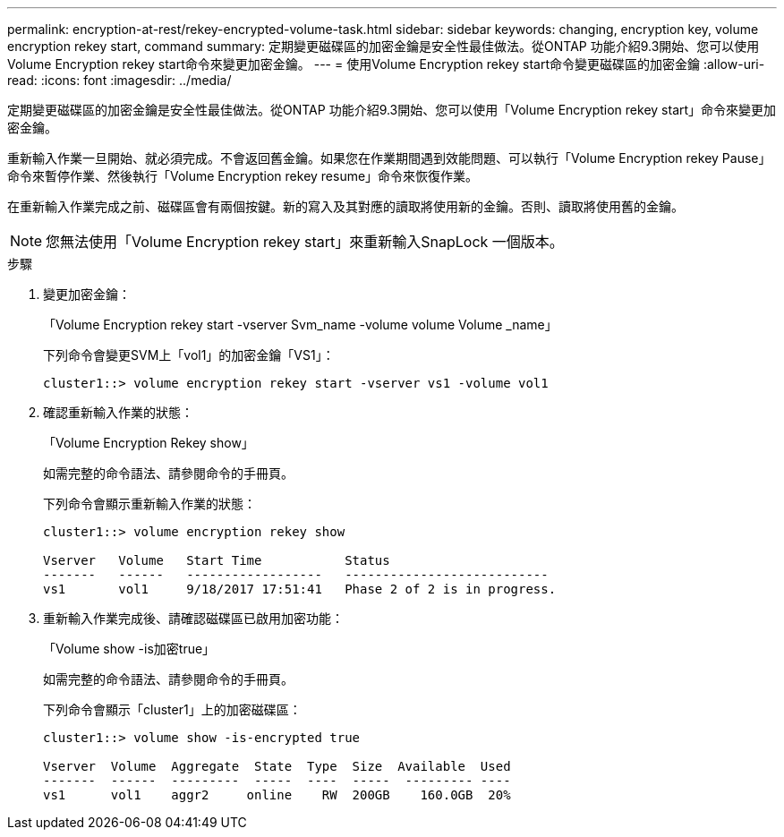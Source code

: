 ---
permalink: encryption-at-rest/rekey-encrypted-volume-task.html 
sidebar: sidebar 
keywords: changing, encryption key, volume encryption rekey start, command 
summary: 定期變更磁碟區的加密金鑰是安全性最佳做法。從ONTAP 功能介紹9.3開始、您可以使用Volume Encryption rekey start命令來變更加密金鑰。 
---
= 使用Volume Encryption rekey start命令變更磁碟區的加密金鑰
:allow-uri-read: 
:icons: font
:imagesdir: ../media/


[role="lead"]
定期變更磁碟區的加密金鑰是安全性最佳做法。從ONTAP 功能介紹9.3開始、您可以使用「Volume Encryption rekey start」命令來變更加密金鑰。

重新輸入作業一旦開始、就必須完成。不會返回舊金鑰。如果您在作業期間遇到效能問題、可以執行「Volume Encryption rekey Pause」命令來暫停作業、然後執行「Volume Encryption rekey resume」命令來恢復作業。

在重新輸入作業完成之前、磁碟區會有兩個按鍵。新的寫入及其對應的讀取將使用新的金鑰。否則、讀取將使用舊的金鑰。

[NOTE]
====
您無法使用「Volume Encryption rekey start」來重新輸入SnapLock 一個版本。

====
.步驟
. 變更加密金鑰：
+
「Volume Encryption rekey start -vserver Svm_name -volume volume Volume _name」

+
下列命令會變更SVM上「vol1」的加密金鑰「VS1」：

+
[listing]
----
cluster1::> volume encryption rekey start -vserver vs1 -volume vol1
----
. 確認重新輸入作業的狀態：
+
「Volume Encryption Rekey show」

+
如需完整的命令語法、請參閱命令的手冊頁。

+
下列命令會顯示重新輸入作業的狀態：

+
[listing]
----
cluster1::> volume encryption rekey show

Vserver   Volume   Start Time           Status
-------   ------   ------------------   ---------------------------
vs1       vol1     9/18/2017 17:51:41   Phase 2 of 2 is in progress.
----
. 重新輸入作業完成後、請確認磁碟區已啟用加密功能：
+
「Volume show -is加密true」

+
如需完整的命令語法、請參閱命令的手冊頁。

+
下列命令會顯示「cluster1」上的加密磁碟區：

+
[listing]
----
cluster1::> volume show -is-encrypted true

Vserver  Volume  Aggregate  State  Type  Size  Available  Used
-------  ------  ---------  -----  ----  -----  --------- ----
vs1      vol1    aggr2     online    RW  200GB    160.0GB  20%
----

